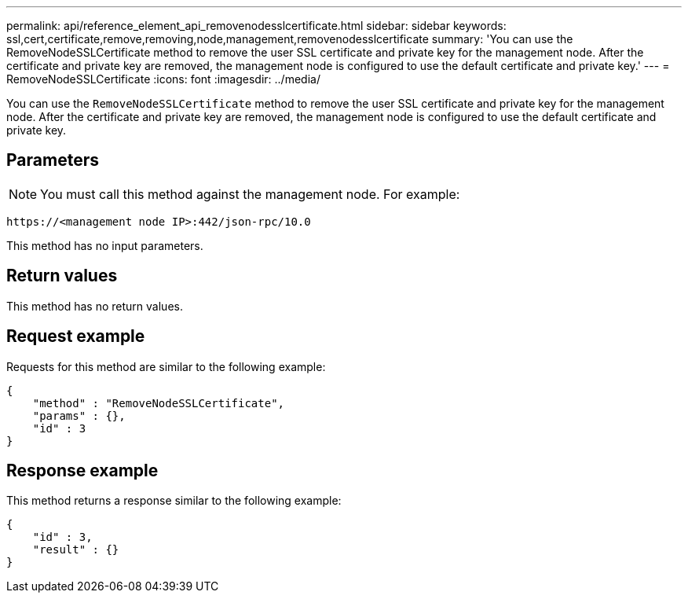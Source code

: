 ---
permalink: api/reference_element_api_removenodesslcertificate.html
sidebar: sidebar
keywords: ssl,cert,certificate,remove,removing,node,management,removenodesslcertificate
summary: 'You can use the RemoveNodeSSLCertificate method to remove the user SSL certificate and private key for the management node. After the certificate and private key are removed, the management node is configured to use the default certificate and private key.'
---
= RemoveNodeSSLCertificate
:icons: font
:imagesdir: ../media/

[.lead]
You can use the `RemoveNodeSSLCertificate` method to remove the user SSL certificate and private key for the management node. After the certificate and private key are removed, the management node is configured to use the default certificate and private key.

== Parameters

NOTE: You must call this method against the management node. For example:

----
https://<management node IP>:442/json-rpc/10.0
----

This method has no input parameters.

== Return values

This method has no return values.

== Request example

Requests for this method are similar to the following example:

----
{
    "method" : "RemoveNodeSSLCertificate",
    "params" : {},
    "id" : 3
}
----

== Response example

This method returns a response similar to the following example:

----
{
    "id" : 3,
    "result" : {}
}
----
